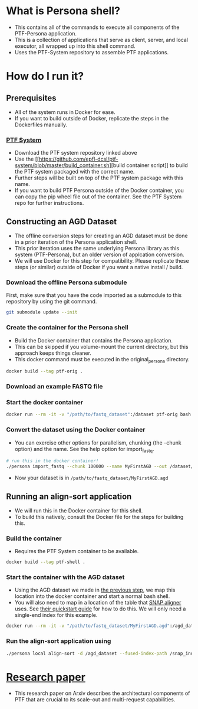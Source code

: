* What is Persona shell?
  - This contains all of the commands to execute all components of the PTF-Persona application.
  - This is a collection of applications that serve as client, server, and local executor, all wrapped up into this shell command.
  - Uses the PTF-System repository to assemble PTF applications.
* How do I run it?
** Prerequisites
   - All of the system runs in Docker for ease.
   - If you want to build outside of Docker, replicate the steps in the Dockerfiles manually.
*** [[https://github.com/epfl-dcsl/ptf-system][PTF System]]
    - Download the PTF system repository linked above
    - Use the [[[[https://github.com/epfl-dcsl/ptf-system/blob/master/build_container.sh]]][build container script]] to build the PTF system packaged with the correct name.
    - Further steps will be built on top of the PTF system package with this name.
    - If you want to build PTF Persona outside of the Docker container, you can copy the pip wheel file out of the container. See the PTF System repo for further instructions.
** Constructing an AGD Dataset
    - The offline conversion steps for creating an AGD dataset must be done in a prior iteration of the Persona application shell.
    - This prior iteration uses the same underlying Persona library as this system (PTF-Persona), but an older version of applcation conversion.
    - We will use Docker for this step for compatibility. Please replicate these steps (or similar) outside of Docker if you want a native install / build.
*** Download the offline Persona submodule
    First, make sure that you have the code imported as a submodule to this repository by using the git command.
    #+begin_src sh
    git submodule update --init
    #+end_src
*** Create the container for the Persona shell
    - Build the Docker container that contains the Persona application.
    - This can be skipped if you volume-mount the current directory, but this approach keeps things cleaner.
    - This docker command must be executed in the original_persona directory.
    #+begin_src sh :dir original_persona
    docker build --tag ptf-orig .
    #+end_src
*** Download an example FASTQ file
*** Start the docker container
    #+begin_src sh
    docker run --rm -it -v "/path/to/fastq_dataset":/dataset ptf-orig bash
    #+end_src
*** Convert the dataset using the Docker container
    :PROPERTIES:
    :CUSTOM_ID: docker_dataset_gen
    :END:
    - You can exercise other options for parallelism, chunking (the --chunk option) and the name. See the help option for import_fastq.
    #+begin_src sh
    # run this in the docker container!
    ./persona import_fastq --chunk 100000 --name MyFirstAGD --out /dataset/MyFirstAGD.agd /dataset/my_dataset.fastq
    #+end_src
    - Now your dataset is in ~/path/to/fastq_dataset/MyFirstAGD.agd~
** Running an align-sort application
   - We will run this in the Docker container for this shell.
   - To build this natively, consult the Docker file for the steps for building this.
*** Build the container
    - Requires the PTF System container to be available.
    #+begin_src sh
    docker build --tag ptf-shell .
    #+end_src
*** Start the container with the AGD dataset
    - Using the AGD dataset we made in [[#docker_dataset_gen][the previous step]], we map this location into the docker container and start a normal bash shell.
    - You will also need to map in a location of the table that [[http://snap.cs.berkeley.edu/][SNAP aligner]] uses. See [[http://snap.cs.berkeley.edu/downloads/snap-1.0beta-quickstart.pdf][their quickstart guide]] for how to do this. We will only need a single-end index for this example.
    #+begin_src sh
    docker run --rm -it -v "/path/to/fastq_dataset/MyFirstAGD.agd":/agd_dataset -v "/path/to/index":/snap_index ptf-shell bash
    #+end_src
*** Run the align-sort application using 
    #+begin_src sh
    ./persona local align-sort -d /agd_dataset --fused-index-path /snap_index /agd_dataset/MyFirstAGD.json
    #+end_src
* [[https://arxiv.org/abs/1908.09291][Research paper]]
  - This research paper on Arxiv describes the architectural components of PTF that are crucial to its scale-out and multi-request capabilities.

